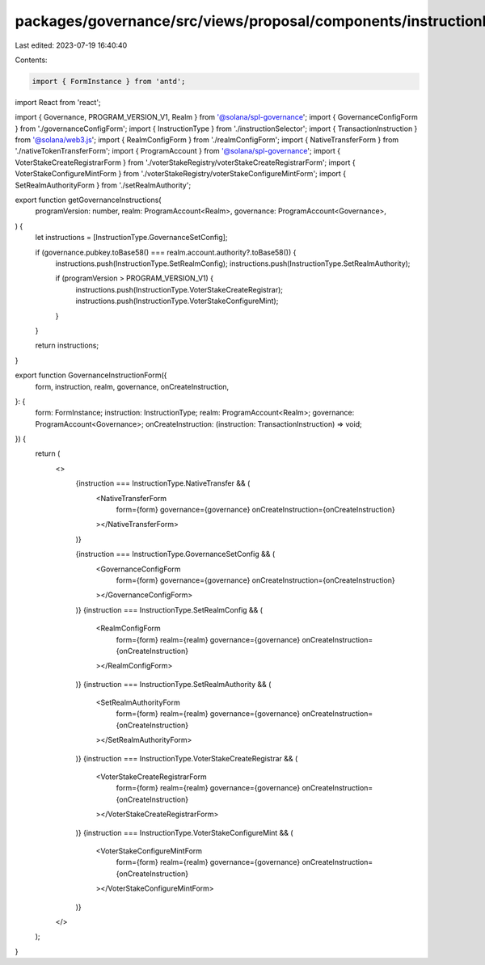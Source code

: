 packages/governance/src/views/proposal/components/instructionInput/governanceInstructionForm.tsx
================================================================================================

Last edited: 2023-07-19 16:40:40

Contents:

.. code-block:: tsx

    import { FormInstance } from 'antd';
import React from 'react';

import { Governance, PROGRAM_VERSION_V1, Realm } from '@solana/spl-governance';
import { GovernanceConfigForm } from './governanceConfigForm';
import { InstructionType } from './instructionSelector';
import { TransactionInstruction } from '@solana/web3.js';
import { RealmConfigForm } from './realmConfigForm';
import { NativeTransferForm } from './nativeTokenTransferForm';
import { ProgramAccount } from '@solana/spl-governance';
import { VoterStakeCreateRegistrarForm } from './voterStakeRegistry/voterStakeCreateRegistrarForm';
import { VoterStakeConfigureMintForm } from './voterStakeRegistry/voterStakeConfigureMintForm';
import { SetRealmAuthorityForm } from './setRealmAuthority';

export function getGovernanceInstructions(
  programVersion: number,
  realm: ProgramAccount<Realm>,
  governance: ProgramAccount<Governance>,
) {
  let instructions = [InstructionType.GovernanceSetConfig];

  if (governance.pubkey.toBase58() === realm.account.authority?.toBase58()) {
    instructions.push(InstructionType.SetRealmConfig);
    instructions.push(InstructionType.SetRealmAuthority);

    if (programVersion > PROGRAM_VERSION_V1) {
      instructions.push(InstructionType.VoterStakeCreateRegistrar);
      instructions.push(InstructionType.VoterStakeConfigureMint);
    }
  }

  return instructions;
}

export function GovernanceInstructionForm({
  form,
  instruction,
  realm,
  governance,
  onCreateInstruction,
}: {
  form: FormInstance;
  instruction: InstructionType;
  realm: ProgramAccount<Realm>;
  governance: ProgramAccount<Governance>;
  onCreateInstruction: (instruction: TransactionInstruction) => void;
}) {
  return (
    <>
      {instruction === InstructionType.NativeTransfer && (
        <NativeTransferForm
          form={form}
          governance={governance}
          onCreateInstruction={onCreateInstruction}
        ></NativeTransferForm>
      )}

      {instruction === InstructionType.GovernanceSetConfig && (
        <GovernanceConfigForm
          form={form}
          governance={governance}
          onCreateInstruction={onCreateInstruction}
        ></GovernanceConfigForm>
      )}
      {instruction === InstructionType.SetRealmConfig && (
        <RealmConfigForm
          form={form}
          realm={realm}
          governance={governance}
          onCreateInstruction={onCreateInstruction}
        ></RealmConfigForm>
      )}
      {instruction === InstructionType.SetRealmAuthority && (
        <SetRealmAuthorityForm
          form={form}
          realm={realm}
          governance={governance}
          onCreateInstruction={onCreateInstruction}
        ></SetRealmAuthorityForm>
      )}
      {instruction === InstructionType.VoterStakeCreateRegistrar && (
        <VoterStakeCreateRegistrarForm
          form={form}
          realm={realm}
          governance={governance}
          onCreateInstruction={onCreateInstruction}
        ></VoterStakeCreateRegistrarForm>
      )}
      {instruction === InstructionType.VoterStakeConfigureMint && (
        <VoterStakeConfigureMintForm
          form={form}
          realm={realm}
          governance={governance}
          onCreateInstruction={onCreateInstruction}
        ></VoterStakeConfigureMintForm>
      )}
    </>
  );
}


